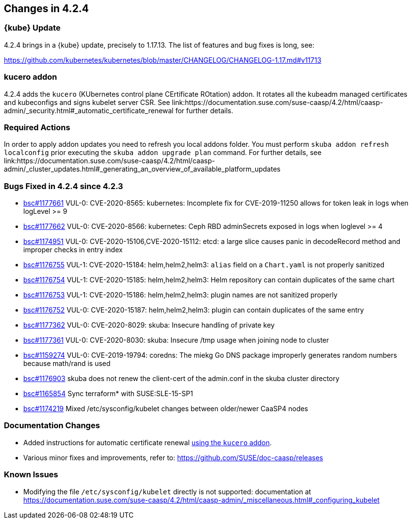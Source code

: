 == Changes in 4.2.4

////
=== Deprecations in 4.2.4
None
////

=== {kube} Update

4.2.4 brings in a {kube} update, precisely to 1.17.13.
The list of features and bug fixes is long, see:

https://github.com/kubernetes/kubernetes/blob/master/CHANGELOG/CHANGELOG-1.17.md#v11713

=== kucero addon

4.2.4 adds the `kucero` (KUbernetes control plane CErtificate ROtation) addon. It rotates all the kubeadm managed certificates and kubeconfigs and signs kubelet server CSR. See link:https://documentation.suse.com/suse-caasp/4.2/html/caasp-admin/_security.html#_automatic_certificate_renewal for further details.

=== Required Actions

In order to apply addon updates you need to refresh you local addons folder. You must perform `skuba addon refresh localconfig` prior executing the `skuba addon upgrade plan` command. For further details, see link:https://documentation.suse.com/suse-caasp/4.2/html/caasp-admin/_cluster_updates.html#_generating_an_overview_of_available_platform_updates

=== Bugs Fixed in 4.2.4 since 4.2.3

* link:https://bugzilla.suse.com/show_bug.cgi?id=1177661[bsc#1177661] VUL-0: CVE-2020-8565: kubernetes: Incomplete fix for CVE-2019-11250 allows for token leak in logs when logLevel >= 9
* link:https://bugzilla.suse.com/show_bug.cgi?id=1177662[bsc#1177662] VUL-0: CVE-2020-8566: kubernetes: Ceph RBD adminSecrets exposed in logs when loglevel >= 4
* link:https://bugzilla.suse.com/show_bug.cgi?id=1174951[bsc#1174951] VUL-0: CVE-2020-15106,CVE-2020-15112: etcd: a large slice causes panic in decodeRecord method and improper checks in  entry index
* link:https://bugzilla.suse.com/show_bug.cgi?id=1176755[bsc#1176755] VUL-1: CVE-2020-15184: helm,helm2,helm3: `alias` field on a `Chart.yaml` is not properly sanitized
* link:https://bugzilla.suse.com/show_bug.cgi?id=1176754[bsc#1176754] VUL-1: CVE-2020-15185: helm,helm2,helm3: Helm repository can contain duplicates of the same chart
* link:https://bugzilla.suse.com/show_bug.cgi?id=1176753[bsc#1176753] VUL-1: CVE-2020-15186: helm,helm2,helm3: plugin names are not sanitized properly
* link:https://bugzilla.suse.com/show_bug.cgi?id=1176752[bsc#1176752] VUL-0: CVE-2020-15187: helm,helm2,helm3: plugin can contain duplicates of the same entry
* link:https://bugzilla.suse.com/show_bug.cgi?id=1177362[bsc#1177362] VUL-0: CVE-2020-8029: skuba: Insecure handling of private key
* link:https://bugzilla.suse.com/show_bug.cgi?id=1177361[bsc#1177361] VUL-0: CVE-2020-8030: skuba: Insecure /tmp usage when joining node to cluster
* link:https://bugzilla.suse.com/show_bug.cgi?id=1159274[bsc#1159274] VUL-0: CVE-2019-19794: coredns: The miekg Go DNS package improperly generates random numbers because math/rand is used
* link:https://bugzilla.suse.com/show_bug.cgi?id=1176903[bsc#1176903] skuba does not renew the client-cert of the admin.conf in the skuba cluster directory
* link:https://bugzilla.suse.com/show_bug.cgi?id=1165854[bsc#1165854] Sync terraform* with SUSE:SLE-15-SP1
* link:https://bugzilla.suse.com/show_bug.cgi?id=1174219[bsc#1174219] Mixed /etc/sysconfig/kubelet changes between older/newer CaaSP4 nodes

[[docs-changes-424]]
=== Documentation Changes

* Added instructions for automatic certificate renewal link:{docurl}/html/caasp-admin/_security.html#_automatic_certificate_renewal[using the `kucero` addon].
* Various minor fixes and improvements, refer to: https://github.com/SUSE/doc-caasp/releases

[[known-issues-424]]
=== Known Issues

* Modifying the file `/etc/sysconfig/kubelet` directly is not supported: documentation at https://documentation.suse.com/suse-caasp/4.2/html/caasp-admin/_miscellaneous.html#_configuring_kubelet
